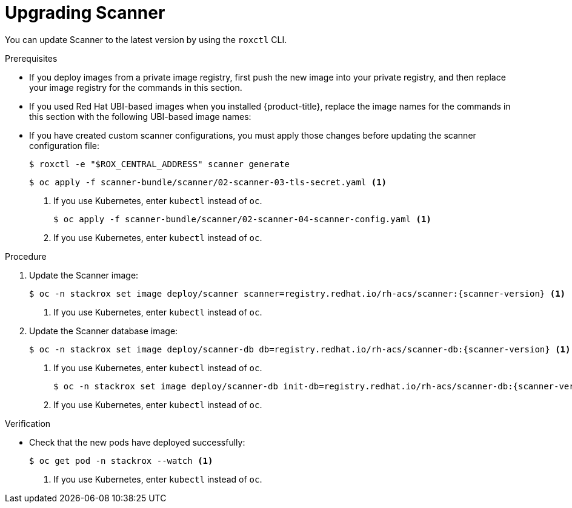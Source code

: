 // Module included in the following assemblies:
//
// * upgrade/upgrade-from-44.adoc
:_module-type: PROCEDURE
[id="upgrade-scanner_{context}"]
= Upgrading Scanner

You can update Scanner to the latest version by using the `roxctl` CLI.

.Prerequisites

* If you deploy images from a private image registry, first push the new image into your private registry, and then replace your image registry for the commands in this section.
* If you used Red Hat UBI-based images when you installed {product-title}, replace the image names for the commands in this section with the following UBI-based image names:
* If you have created custom scanner configurations, you must apply those changes before updating the scanner configuration file:
+
[source,terminal]
----
$ roxctl -e "$ROX_CENTRAL_ADDRESS" scanner generate
----
+
[source,terminal]
----
$ oc apply -f scanner-bundle/scanner/02-scanner-03-tls-secret.yaml <1>
----
<1> If you use Kubernetes, enter `kubectl` instead of `oc`.
+
[source,terminal]
----
$ oc apply -f scanner-bundle/scanner/02-scanner-04-scanner-config.yaml <1>
----
<1> If you use Kubernetes, enter `kubectl` instead of `oc`.

.Procedure

. Update the Scanner image:
+
[source,terminal,subs=attributes+]
----
$ oc -n stackrox set image deploy/scanner scanner=registry.redhat.io/rh-acs/scanner:{scanner-version} <1>
----
<1> If you use Kubernetes, enter `kubectl` instead of `oc`.
. Update the Scanner database image:
+
[source,terminal,subs=attributes+]
----
$ oc -n stackrox set image deploy/scanner-db db=registry.redhat.io/rh-acs/scanner-db:{scanner-version} <1>
----
<1> If you use Kubernetes, enter `kubectl` instead of `oc`.
+
[source,terminal,subs=attributes+]
----
$ oc -n stackrox set image deploy/scanner-db init-db=registry.redhat.io/rh-acs/scanner-db:{scanner-version} <1>
----
<1> If you use Kubernetes, enter `kubectl` instead of `oc`.

.Verification

* Check that the new pods have deployed successfully:
+
[source,terminal]
----
$ oc get pod -n stackrox --watch <1>
----
<1> If you use Kubernetes, enter `kubectl` instead of `oc`.
